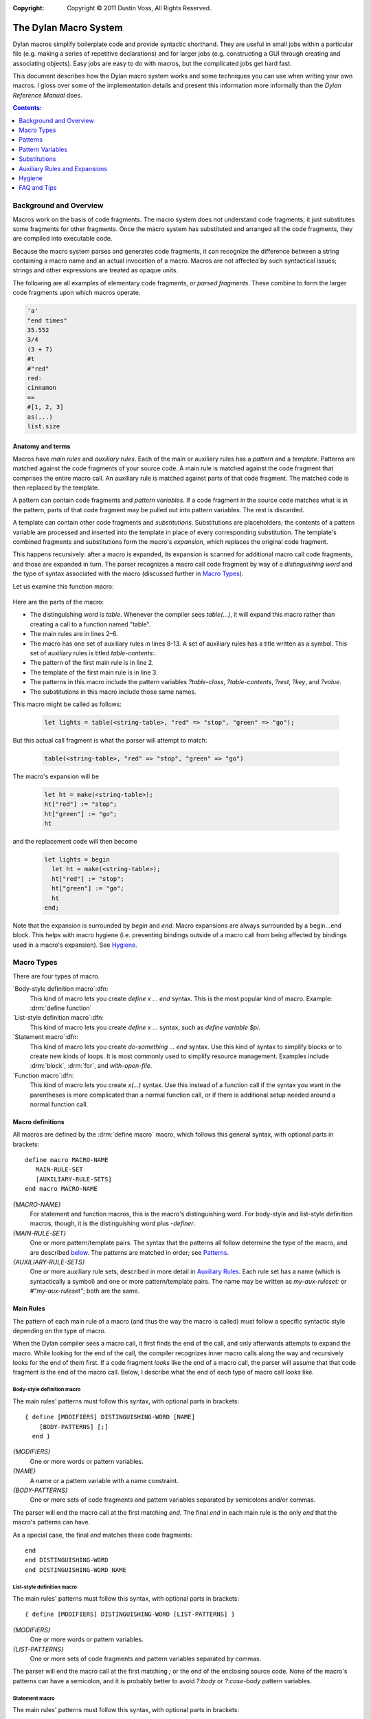 :copyright: Copyright © 2011 Dustin Voss, All Rights Reserved.

.. sectionauthor:: Dustin Voss <d_j_v@me.com>
.. default-role:: samp
.. highlight:: dylan

######################
The Dylan Macro System
######################

Dylan macros simplify boilerplate code and provide syntactic shorthand. They are
useful in small jobs within a particular file (e.g. making a series of
repetitive declarations) and for larger jobs (e.g. constructing a GUI through
creating and associating objects). Easy jobs are easy to do with macros, but the
complicated jobs get hard fast.

This document describes how the Dylan macro system works and some techniques you
can use when writing your own macros. I gloss over some of the implementation
details and present this information more informally than the :title:`Dylan
Reference Manual` does.

.. contents:: Contents:
   :local:
   :depth: 1

***********************
Background and Overview
***********************

Macros work on the basis of code fragments. The macro system
does not understand code fragments; it just substitutes some fragments for other
fragments. Once the macro system has substituted and arranged all the code
fragments, they are compiled into executable code.

Because the macro system parses and generates code fragments, it can recognize
the difference between a string containing a macro name and an actual invocation
of a macro. Macros are not affected by such syntactical issues; strings and
other expressions are treated as opaque units.

The following are all examples of elementary code fragments, or `parsed
fragments`. These combine to form the larger code fragments upon which macros
operate.

.. code-block:: none

   'a'
   "end times"
   35.552
   3/4
   (3 + 7)
   #t
   #"red"
   red:
   cinnamon
   ==
   #[1, 2, 3]
   as(...)
   list.size


Anatomy and terms
=================

Macros have `main rules` and `auxiliary rules`. Each of the main or auxiliary
rules has a `pattern` and a `template`. Patterns are matched against the code
fragments of your source code. A main rule is matched against the code fragment
that comprises the entire macro call. An auxiliary rule is matched against parts
of that code fragment. The matched code is then replaced by the template.

A pattern can contain code fragments and `pattern variables`. If a code
fragment in the source code matches what is in the pattern, parts of that code
fragment may be pulled out into pattern variables. The rest is discarded.

A template can contain other code fragments and `substitutions`. Substitutions
are placeholders; the contents of a pattern variable are processed and inserted
into the template in place of every corresponding substitution. The template's
combined fragments and substitutions form the macro's `expansion`, which
replaces the original code fragment.

This happens recursively: after a macro is expanded, its expansion is scanned
for additional macro call code fragments, and those are expanded in turn. The
parser recognizes a macro call code fragment by way of a `distinguishing word`
and the type of syntax associated with the macro (discussed further in
`Macro Types`_).

Let us examine this function macro:

   .. code-block:: dylan
      :linenos:

      define macro table
          { table(?table-class:expression, ?table-contents) }
       => { let ht = make(?table-class); ?table-contents; ht }

          { table(?rest:*) }
       => { table(<table>, ?rest) }

       table-contents:
           { ?key:expression => ?value:expression, ... }
        => { ht[?key] := ?value; ... }

           { }
        => { }
      end macro table

Here are the parts of the macro:

- The distinguishing word is `table`. Whenever the compiler sees `table(...)`,
  it will expand this macro rather than creating a call to a function named
  "table".
- The main rules are in lines 2–6.
- The macro has one set of auxiliary rules in lines 8-13. A set of auxiliary
  rules has a title written as a symbol. This set of auxiliary rules is titled
  `table-contents:`.
- The pattern of the first main rule is in line 2.
- The template of the first main rule is in line 3.
- The patterns in this macro include the pattern variables `?table-class`,
  `?table-contents`, `?rest`, `?key`, and `?value`.
- The substitutions in this macro include those same names.

This macro might be called as follows:

   .. code-block:: dylan

      let lights = table(<string-table>, "red" => "stop", "green" => "go");

But this actual call fragment is what the parser will attempt to match:

   .. code-block:: dylan

      table(<string-table>, "red" => "stop", "green" => "go")

The macro's expansion will be

   .. code-block:: dylan

      let ht = make(<string-table>);
      ht["red"] := "stop";
      ht["green"] := "go";
      ht

and the replacement code will then become

   .. code-block:: dylan

      let lights = begin
        let ht = make(<string-table>);
        ht["red"] := "stop";
        ht["green"] := "go";
        ht
      end;

Note that the expansion is surrounded by `begin` and `end`. Macro expansions
are always surrounded by a begin...end block. This helps with macro hygiene (i.e.
preventing bindings outside of a macro call from being affected by bindings used
in a macro's expansion). See `Hygiene`_.


***********
Macro Types
***********

There are four types of macro.

`Body-style definition macro`:dfn:
      This kind of macro lets you create `define x ... end` syntax. This is the
      most popular kind of macro. Example: :drm:`define function`

`List-style definition macro`:dfn:
      This kind of macro lets you create `define x ...` syntax, such as `define
      variable $pi`.

`Statement macro`:dfn:
      This kind of macro lets you create `do-something ... end` syntax. Use this
      kind of syntax to simplify blocks or to create new kinds of loops. It is
      most commonly used to simplify resource management. Examples include
      :drm:`block`, :drm:`for`, and `with-open-file`.

`Function macro`:dfn:
      This kind of macro lets you create `x(...)` syntax. Use this instead of a
      function call if the syntax you want in the parentheses is more
      complicated than a normal function call, or if there is additional setup
      needed around a normal function call.


Macro definitions
=================

All macros are defined by the :drm:`define macro` macro, which follows this general
syntax, with optional parts in brackets::

      define macro MACRO-NAME
         MAIN-RULE-SET
         [AUXILIARY-RULE-SETS]
      end macro MACRO-NAME

`{MACRO-NAME}`
      For statement and function macros, this is the macro's distinguishing
      word. For body-style and list-style definition macros, though, it is the
      distinguishing word plus `-definer`.

`{MAIN-RULE-SET}`
      One or more pattern/template pairs. The syntax that the patterns all
      follow determine the type of the macro, and are described `below
      <main-rules>`_. The patterns are matched in order; see `Patterns`_.

`{AUXILIARY-RULE-SETS}`
      One or more auxiliary rule sets, described in more detail in
      `Auxiliary Rules`_. Each rule set has a name (which is syntactically a
      symbol) and one or more pattern/template pairs. The name may be written as
      `my-aux-ruleset:` or `#"my-aux-ruleset"`; both are the same.


.. _main-rules:

Main Rules
==========

The pattern of each main rule of a macro (and thus the way the macro is called)
must follow a specific syntactic style depending on the type of macro.

When the Dylan compiler sees a macro call, it first finds the end of the call,
and only afterwards attempts to expand the macro. While looking for the end of
the call, the compiler recognizes inner macro calls along the way and
recursively looks for the end of them first. If a code fragment *looks* like
the end of a macro call, the parser will assume that that code fragment *is*
the end of the macro call. Below, I describe what the end of each type of macro
call *looks* like.


Body-style definition macro
---------------------------

The main rules' patterns must follow this syntax, with optional parts in
brackets::

      { define [MODIFIERS] DISTINGUISHING-WORD [NAME]
          [BODY-PATTERNS] [;]
        end }

`{MODIFIERS}`
      One or more words or pattern variables.

`{NAME}`
      A name or a pattern variable with a name constraint.

`{BODY-PATTERNS}`
      One or more sets of code fragments and pattern variables separated by
      semicolons and/or commas.

The parser will end the macro call at the first matching `end`. The final `end`
in each main rule is the only `end` that the macro's patterns can have.

As a special case, the final `end` matches these code fragments::

      end
      end DISTINGUISHING-WORD
      end DISTINGUISHING-WORD NAME


List-style definition macro
---------------------------

The main rules' patterns must follow this syntax, with optional parts in
brackets::

      { define [MODIFIERS] DISTINGUISHING-WORD [LIST-PATTERNS] }

`{MODIFIERS}`
      One or more words or pattern variables.

`{LIST-PATTERNS}`
      One or more sets of code fragments and pattern variables separated by
      commas.

The parser will end the macro call at the first matching `;` or the end of the
enclosing source code. None of the macro's patterns can have a semicolon, and it
is probably better to avoid `?:body` or `?:case-body` pattern variables.


Statement macro
---------------

The main rules' patterns must follow this syntax, with optional parts in
brackets::

      { DISTINGUISHING-WORD [BODY-PATTERNS] [;] end }

`{BODY-PATTERNS}`
      One or more sets of code fragments and pattern variables separated by
      semicolons and/or commas.

The parser will end the macro call at the first matching `end`. The final `end`
in each main rule is the only `end` that the macro's patterns can have.

As a special case, the final `end` matches these code fragments::

      end
      end DISTINGUISHING-WORD


Function macro
--------------

The main rules' patterns must follow this syntax, with optional parts in
brackets::

      { DISTINGUISHING-WORD ( [BODY-PATTERNS] ) }

`{BODY-PATTERNS}`
      One or more sets of code fragments and pattern variables separated by
      semicolons and/or commas.

The parser will end the macro call when it sees the closing parenthesis. Other
patterns in the macro can also include parentheses, so long as they are matched;
the parser understands nested parentheses.

As a special case, function macros can be called using operator, slot access, or
element access syntax. The function macro has to accept expressions for its
`{BODY-PATTERN}` arguments like a normal function call in order to be used with
these syntaxes.


********
Patterns
********

Pattern matching follows these basic rules:

- Pattern-matching starts and ends with the main rule set.
- Patterns in a rule set are tried in order. If a pattern does not match the
  code fragment, the next pattern is tried, and so on. If none of the patterns
  in a rule set match, macro expansion fails.
- When determining whether a pattern matches a code fragment, the compiler will
  not consider auxiliary rules. Any pattern variable corresponding to an
  auxiliary rule matches like any other pattern variable with the same
  constraint.
- If no patterns in an auxiliary rule set match, macro expansion fails. The
  compiler does not backtrack and try a different earlier rule.


Subdivisions
============

A main rule pattern has elements like `define` and `end` as described in
`Macro Types`_, but in general, a pattern is a list of fragments or
pattern variables separated at the highest level by semicolons, then by commas.
That is, a pattern has this syntax::

        FRAGMENTS, FRAGMENTS, ...; FRAGMENTS, FRAGMENTS, ...; ...

The parser matches each semicolon-separated sub-pattern individually, and only
then matches the comma-separated sub-patterns within. This can have surprising
side effects in combination with recursive auxiliary rules.

A pattern can include a trailing comma or semicolon, but this is strictly
decorative. The pattern will match a trailing separator in the code fragment
whether or not the pattern contains a trailing separator. Keep this in mind. The
following patterns are equivalent::

        { ?:name }
        { ?:name; }
        { ?:name, }

Any of them will match any of these code fragments::

        alpha
        alpha,
        alpha;
        alpha,;

You can use parentheses, curly brackets ("{...}"), and square brackets to nest
comma- or semicolon-separated patterns inside of other patterns, as in this
example::

        { ?name:name, { ?true-expr:expression; ?false-expr:expression }, ?final:name }

Such a pattern will only match a code fragment with matching bracket characters.
The above pattern will match the first line of the following, but not the
second::

      alpha, {#t; #f;}, beta
      alpha, (#t; #f;), beta


.. _final-items:

Final items
===========

A pattern with at least two list items treats the last item specially. For example, the
pattern `{ ?item-1:*, ?item-2:*, ?item-3:* }` will match any of these code fragments,

   .. code-block:: none
      :linenos:

      alpha, beta, gamma
      alpha, beta
      alpha, beta, gamma, delta, epsilon

and will set the pattern variables as follows:

==============  =======  =======  =======================
Code Fragments  ?item-1  ?item-2  ?item-3
==============  =======  =======  =======================
Line 1          `alpha`  `beta`   `gamma`
Line 2          `alpha`  `beta`
Line 3          `alpha`  `beta`   `gamma, delta, epsilon`
==============  =======  =======  =======================

This special behavior is usually only relevant when the last item in the list is a
wildcard pattern variable (see :ref:`wildcard-variables`). If the pattern were `{
?item-1:*, ?item-2:*, ?item-3:name }` instead, the only matching code fragment would be
line 1, because neither an empty fragment (from line 2) nor `gamma, delta, epsilon` (from
line
3) match the `name` constraint of `?item-3`.


Property lists
==============

The end of a comma-separated list of pattern fragments can include `#rest`,
`#key`, and `#all-keys`, as in this example::

        { ..., #rest ?keys:token, #key ?alpha:token, ?beta:token, #all-keys }

This syntax is *not* used to match a code fragment that contains literal
`#rest`, `#key`, and `#all-keys` fragments. Instead, this syntax matches a code
fragment consisting of keyword/value pairs, called a `property list`:dfn:. An
example of a property list is::

        alpha: "a", beta: "b"

In this code fragment, `alpha:` and `beta:` are the keyword or `symbol
parts`:dfn: of the property list and `"a"` and `"b"` are the `value parts`:dfn:.

If you want to match literal `#rest`, `#key`, or `#all-keys` fragments, escape
them in the pattern like `\\#rest`, `\\#key`, or `\\#all-keys`.

If you write a pattern that contains `#all-keys`, you must also include `#key`.
There are several variations on this syntax; they are described in
:ref:`proplist-variables`.

`#rest`, `#key`, and `#all-keys` must be the only pattern fragments in their
comma-separated sub-pattern, and that sub-pattern must be the last of several
comma-separated sub-patterns. Here are some examples of when it **is** or **is
not** valid to use this syntax in a pattern::

        /* valid */     { #key ?alpha:token }
        /* not valid */ { ?alpha:token #key ?beta:token }
        /* valid */     { ?anything:*, #key ?alpha:token, #all-keys }
        /* not valid */ { #key ?alpha:token, #all-keys, ?anything:* }
        /* valid */     { #key ?alpha:token, #all-keys; ?anything:* }
        /* not valid */ { #key ?alpha:token, #key ?beta-token }
        /* valid */     { #key ?alpha:token; #key ?beta-token }


*****************
Pattern Variables
*****************

A macro pattern variable pulls out and transforms part of a code fragment. This
partial code fragment is then substituted into the macro's expansion. The
substitution can be altered in some ways, or intercepted and more extensively
transformed using auxiliary rules.

Every pattern variable has a name and a `constraint`:dfn:. The constraint forces
the pattern variable to only match certain code fragments. If the pattern
variable cannot match, the pattern containing the variable will not match.
Unless the pattern variable has the wildcard (or `*`) constraint, it can only
match a code fragment that is part of the core language or a macro call; a
pattern variable cannot match a code fragment that is only legal with respect to
a given inner macro. An example of this is given in the discussion of the
`?:body` constraint below.

The scope of a pattern variable is the rule that uses it. Other rules or
auxiliary rule sets cannot use the pattern variable.


Simple pattern variables
========================

`?{name}:{constraint}`
        This is the basic pattern variable.

`?:{constraint}`
        This is a pattern variable where its constraint is also its name. For
        example, `?:expression` is equivalent to `?expression:expression`,
        that is, a pattern variable named `expression` with a constraint of
        `expression`.

`?{name}:name`
        This matches a name.

`?{name}:token`
        This matches a name, operator, or simple literal such as a string,
        character constant, or number. It does not match vector literals or
        function calls.

`?{name}:expression`
        This matches any expression, including vector literals, function calls,
        and begin...end blocks.

`?{name}:variable`
        This matches a variable name and optional specialization, for example,
        `color` or `color :: <color>`.

`?{name}:name :: ?{specialization}:expression`
        This matches a variable name and optional specialization, like
        `?:variable`, but lets you extract each part separately. If the code
        fragment just has the name part, the substitution for
        `?{specialization}` will be `<object>`. Note that `?{specialization}`
        will not match every expression; it will only match an expression that
        happens to also be a valid type specialization.


.. _proplist-variables:

Property list pattern variables
===============================

`#rest ?{name}:{constraint}`
        This matches a property list where every value part meets the
        constraint. If the constraint is `*`, any value part will match. The
        substitution for `?{name}` is the entire property list code fragment,
        including both the symbol and value parts of each property.

`#key ?{prop-1}:{constraint}, ?{prop-2}:{constraint}`
        This matches a property list that only includes the `{prop-1}:` and
        `{prop-2}:` properties. If the property list includes any other property
        such as `alpha:` or if either `{prop-1}:` or `{prop-2}:` are missing,
        this pattern variable will not match. Additionally, the properties'
        value parts have to meet the constraints given. If the constraint is
        `*`, any value part will match.

        The substitution for `?{prop-1}` is the value part of the `{prop-1}:`
        property.

`#key ??{prop-1}:{constraint}, ??{prop-2}:{constraint}`
        This matches a property list that has several properties with a symbol
        part of `{prop-1}:` or `{prop-2}:`. The substitution for `??{prop-1}` is
        several code fragments, each being the value part of a `{prop-1}:`
        property. The substitution may use one of the separators listed in
        :ref:`finalitems-subst` between each code fragment.

        For example, consider this pattern::

                { #key ??my-key:name }

        It will match the following code fragment::

                my-key: alpha, my-key: beta

        The substitution will be the following code fragment::

                alpha beta

        If the property list did not include a `my-key:` property, the
        substitution for `??my-key` would have been empty.

`#key ?{prop}:{constraint}, #all-keys`
        This matches a property list that contains `{prop}:`, but also matches
        if the property list contains other properties in addition to
        `{prop}:`.

        For example, consider this code fragment::

                my-key: alpha, another-key: beta

        This pattern would not match::

                { #key ?my-key:name }

        However, this pattern would::

                { #key ?my-key:name, #all-keys }

`#key ?{prop}:{constraint} = {default-value}`
        This matches a property list that contains `{prop}:`, but also matches
        a property list that is missing that property. If the property is
        missing, the substitution will be the default value given.

        The default value is not evaluated during macro expansion. Instead, it
        is simply treated as a code fragment and substituted for `?{prop}` in
        the template. The default value code fragment does not have to abide by
        the pattern variable's constraint. For example, the following pattern is
        valid even though `#f` is not a name::

                { #key ?name:name = #f }

`#key ??{prop}:{constraint} = {default-value}`
        This matches a property list containing zero or more `{prop}:`
        properties. If `{prop}:` properties are present, the substitution for
        `??{prop}` will be a sequence of value parts as it is for the `#key
        ??{prop}:{constraint}` pattern. However, if the property list does not
        have any `{prop}:` properties, the substitution will be a sequence of
        only one code fragment — the default value code fragment.

`#rest {...}, #key {...}`
        With these two syntaxes are combined, both match separately against the
        same property list.


Body and macro pattern variables
================================

`?{name}:body`
        This matches a series of semicolon-separated statements and expressions.
        If the code fragment does not have any statements or expressions, the
        substitution will be `#f`. The substitution will wrap the code
        fragment in `begin` and `end` to make an expression.

        A `?:body` pattern variable matches statements and expressions in a code
        fragment until it reaches some word, called an `intermediate word`:dfn:.
        You must ensure that all your `?:body` pattern variables are either
        followed by a word, or followed by a pattern variable referring to an
        auxiliary rule set whose rules all start with a word. Those word will
        become the intermediate words that tells the parser to stop matching the
        pattern variable.

        In this example, the `?:body` variable matches all code fragments up to
        `endif`::

                { if (?:expression) ?:body endif }

        In this example with auxiliary rules, the `?:body` variable matches
        all code fragments up to `endif` or `else`::

                { if (?:expression) ?:body ?else-or-end }
                else-or-end:
                { endif }
                { else ?:body endif }

        In this example, the macro will not work because the pattern does not
        include an intermediate word following the `?:body` variable::

                { when (?:expression) ?:body }

        A `?:body` pattern variable matches semicolons. It cannot be used in a
        series of comma- or semicolon-separated sub-patterns, and cannot itself
        be followed by a comma or semicolon in the pattern. The following will
        not work::

                { if (?:expression) ?:body; ?else-or-end }

        A `?:body` pattern variable does not match things that are not
        statements or expressions. For example, the following pattern is
        designed to be used with the above `if` macro::

                { if-into (?:expression) ?rest:body => ?:name } => { let ?name = if (?expression) ?rest }

        You might expect that you can use this macro on the following code::

                if-into (x = #f) format-out("false") else x + 1 endif => x

        However, the `?rest:body` variable will not match the words `else` or
        `endif` because they are not part of the core Dylan language. They are
        not statements or expressions. Those words are actually an extension to
        the language allowed by the `if` macro, but the `if` macro will never
        see them because the `?rest:body` variable does not match or pass them
        on to the `if` macro. To match arbitrary fragments for the `if` macro,
        the `if-into` macro must use the wildcard constraint on the variable
        instead, like `?rest:*`.

`?{name}:case-body`
        This matches a list of cases separated by semicolons, where each case
        consists of: a list of expressions, an arrow, and a body. For example,
        this pattern variable would match the following::

                "red" => "stop";
                "green", "blue" => "go";
                otherwise => error("I don't know what this means.")

        Since a case includes a body, a `?:case-body` pattern variable must be
        followed with an intermediate word just like a `?:body` pattern
        variable and cannot be followed by a comma or semicolon.

`?{name}:macro`
        This matches any macro call. The substitution will be the expanded
        macro, without the begin...end block that normally surrounds macro
        expansions.

        While you can use `?:expression` and `?:body` pattern variables to match
        macro calls, their substitutions will include a called macro's begin...end
        wrapper, and `?:expression` can only match function macro calls.


.. _wildcard-variables:

Wildcard pattern variables
==========================

`?{name}:*`
        Wildcard pattern variables match as many code fragments as can be
        matched before the next comma, semicolon, or other pattern fragment in
        the pattern. For example, consider the following pattern::

                { ?many-things:* ?:name }

        `?many-things` will match everything up to but not including a name. The
        substitution for `?many-things` will be everything except that name. If
        the code fragment only has a name, the substitution for `?many-things`
        will be empty.

        There can only be one wildcard pattern variable in a comma- or
        semicolon-separated sub-pattern. Each must be separated from other
        wildcards by a semicolon or comma. For example, this is not a legal
        pattern::

                { ?first:* ?second:* }

        However, this is::

                { ?first:*, ?second:* }

        As a special case, main rules of definition macros can have wildcards in
        both the `{MODIFIERS}` part and the `{LIST-PATTERN}` or `{BODY-PATTERN}`
        part without an intervening comma or semicolon. This allows patterns
        like the following that would normally not be allowed::

                { define ?modifiers:* collection ?:name ?contents:* end }

        Finally, consider this pattern::

                { ?first:*, ?second:* }

        As described in `Patterns`_, it will match any of the following::

                alpha, beta
                alpha, beta, gamma
                alpha,
                alpha

        In all cases, the wildcard constraint on `?first` will match up to the
        first comma in the code fragment. `?first` will contain `alpha`.
        `?second` will contain nothing, `beta`, or `beta, gamma`.


Auxiliary rule set pattern variables
====================================

`?{aux-rules}`
        This syntax can only be used when there is an auxiliary rule set named
        the same as the pattern variable. It is equivalent to `?{aux-rules}:*`.
        See `Auxiliary Rules`_.

`...`
        This syntax can only be used within an auxiliary rule set. If the rule
        set is named `my-aux-rules`, `...` is equivalent to `?my-aux-rules:*`.


*************
Substitutions
*************

Pattern variables contain code fragments, which can be inserted into the macro
expansion via a substitution. A substitution looks much like a pattern variable,
but it is on the template side of the rule and has different syntax forms.

A template can only use pattern variables from its corresponding pattern. It
cannot use pattern variables from other rules' patterns.


.. _finalitems-subst:

Final items
===========

As a special case, if the template has a separator followed by any of the
substitution forms below, and the substituted code fragment is empty, the
preceding separator is removed. For example, consider this template::

        { ?alpha, ?beta }

If `?alpha` contains `a` and `?beta` is empty, the expansion will not be `a,`, but will
instead be `a`. This special case applies with any of the following separators in place
of the comma: `, ; + - * / ^ = == ~= ~== < <= > >= & | :=`



Simple substitutions
====================

`?{name}`
        This is the basic substitution. The pattern variable's code fragment is
        inserted into the expansion according to the syntax used in the pattern,
        as described in `Pattern Variables`_.


Conversion substitutions
========================

`?#"{name}"`
        The code fragment of the pattern variable `{name}`, which must be a
        simple name, is turned into a symbol and inserted into the expansion.

`?"{name}"`
        The code fragment of the pattern variable `{name}`, which must be a
        simple name, is turned into a string and inserted into the expansion.


Concatenation substitutions
===========================

`"{prefix}" ## ?{name} ## "{suffix}"`
        The prefix and suffix are added to the pattern variable's code fragment,
        which must be a simple name. The result is inserted into the expansion.
        Either the prefix or the suffix may be omitted.

        For example, consider a pattern variable, `?name-part`, that contains
        the following code fragment::

                alpha

        The pattern variable is used by the following template::

                { ?name-part ## "-function" }

        The expansion will be the following code fragment::

                alpha-function

`"{prefix}" ## ?"{name}" ## "{suffix}"`
        As above, but results in a string. In the above example, the resulting
        code fragment would be the following::

                "alpha-function"

`"{prefix}" ## ?#"{name}" ## "{suffix}"`
        As above, but results in a symbol::

                #"alpha-function"

        Or, equivalently::

                alpha-function:


List substitutions
==================

`??{name} ...`
        Used with a `??`-style pattern variable to make a list. Consider a
        pattern variable, `??name-parts`, that contains the following code
        fragments::

                alpha beta gamma

        The pattern variable is referenced by the following template and
        substitution::

                { ??name-parts ... }

        The expansion will be the following code fragment::

                alpha beta gamma

`??{name}, ...`
        As above, but the expansion would be the following::

                alpha,beta,gamma

        Consider if `??name-parts` contained the following code fragment::

                alpha

        The expansion would be the following, without any commas::

                alpha

        Any of the following separators may be used in place of a comma in
        the template: `, ; + - * / ^ = == ~= ~== < <= > >= & | :=`


Auxiliary rule set substitution
===============================

`...`
        This syntax can only be used within an auxiliary rule set. If the rule
        set is named `my-aux-rules`, this syntax is equivalent to
        `?my-aux-rules`.


Unhygienic reference
====================

`?={binding}`
        This is not a substitution, but a way to refer to a binding in the
        macro's caller. See `Hygiene`_.


******************************
Auxiliary Rules and Expansions
******************************

Auxiliary Rules
===============

Auxiliary rules transform the code fragment contained in a pattern variable
before it is substituted into a template.

Auxiliary rule sets follow the syntax described in `Patterns`_ and have the
behaviors described in that section. They do not have the special elements like
`define` or `{modifiers}` shown in `Main Rules`_, but the macro type does
place certain *de facto* restrictions on what can appear in auxiliary rule
patterns:

- `end` cannot usefully appear in an auxiliary rule pattern of a body-style
  definition macro or a statement macro unless it is enclosed in bracketing
  characters.
- `;` cannot usefully appear in an auxiliary rule pattern of a list-style
  definition macro unless enclosed in bracketing characters.

An auxiliary rule set comes into play when a pattern variable matches a code
fragment and that pattern variable is named the same as the auxiliary rule set.
Usually, the pattern variable is a wildcard variable written without a
constraint, but the pattern variable can use any of the forms described in
`Patterns`_, including the `#key` and `??{name}:{constraint}` forms.

After the pattern variable matches and is set to a code fragment, that code
fragment is matched against the rules of the auxiliary rule set. If a rule's
pattern matches the code fragment, that rule's template is expanded and replaces
the code fragment contained by the pattern variable. If no rules match the code
fragment, macro expansion fails.

If the pattern variable being examined is a `??`-style pattern variable, the
process is similar, except each code fragment in the pattern variable is
individually matched and transformed by the auxiliary rules.


Expansions
==========

This section discusses expansions through a series of examples. The examples are
all variations of a function macro named `version` that builds a version number
in a specific format and sets it by calling a function `set-version`. The
`set-version` function is declared like this::

      define function set-version (version-string :: <string>) => ()


Simple expansion
----------------

First, let us consider the `version` macro below.

   .. code-block:: dylan
      :linenos:

      define macro version
        { version(?number:expression, ?type:name) }
          => { set-version(?number ?type) }
      type:
        { alpha } => { "a" }
        { beta } => { "b" }
        { release } => { }
      end macro

The macro is called like this

   .. code-block:: dylan

      version("1.2", alpha)

and the generated code looks like this:

   .. code-block:: dylan

      set-version("1.2" "a")

   .. tip:: Dylan compilers concatenate consecutive literal strings such as `"1.2" "a"`,
            giving `"1.2a"`.

The `?type` pattern variable in line 1 of the macro definition matches `alpha`
in the call. After the variable matches, the `type:` auxiliary rule set in lines
4–7 rewrites the contents of the pattern variable according to the matching rule
in line 5. The matching rule expands to the string `"a"`, which replaces the
`alpha` code fragment in the pattern variable. In the main rule's template (line
3), the pattern variable (now containing `"a"`) is substituted into the
expansion.

Effect of constraints
^^^^^^^^^^^^^^^^^^^^^

Now consider if the auxiliary rules were rewritten this way:

   .. code-block:: dylan
      :linenos:
      :emphasize-lines: 5-7

      define macro version
        { version(?number:expression, ?type:name) }
          => { set-version(?number ?type) }
      type:
        { alpha, ?n:expression } => { "a" ?n }
        { beta, ?n:expression } => { "b" ?n }
        { release, ?n:expression } => { }
      end macro

This macro is intended to be called like this

   .. code-block:: dylan

      version("1.0", alpha, "1")

to create a version number like `"1.0a1"`. However, the macro will never succeed. `?type`
in line 2 has the `name` constraint, so it cannot match the call, which includes a comma
and an additional clause. The `type:` auxiliary rule set will not even be consulted and
macro expansion will fail.


Empty and missing code fragments
^^^^^^^^^^^^^^^^^^^^^^^^^^^^^^^^

An auxiliary rule set can match against a missing code fragment. Consider the
following macro call in relation to the `version` macros above.

.. code-block:: dylan

   version("1.0")

With this macro call, the `?number` pattern variable would contain `"1.0"` and
`?type` would be empty, as described in :ref:`final-items`. The macro would fail
to match this code fragment, since the `name` constraint of the `?type`
variable does not match a missing code fragment.

If we changed the macro definition to include a wildcard constraint, like this,

   .. code-block:: dylan
      :linenos:
      :emphasize-lines: 2

      define macro version
        { version(?number:expression, ?type:*) }
          => { set-version(?number ?type) }
      type:
        { alpha } => { "a" }
        { beta } => { "b" }
        { release } => { }
      end macro

the macro would still fail to match the code fragment because,
while the `?type` pattern variable itself will match, the `type:` auxiliary rule
set does not have a pattern that matches a missing code fragment. We would also
have to add the rule highlighted below:

   .. code-block:: dylan
      :linenos:
      :emphasize-lines: 8

      define macro version
        { version(?number:expression, ?type:*) }
          => { set-version(?number ?type) }
      type:
        { alpha } => { "a" }
        { beta } => { "b" }
        { release } => { }
        { } => { }
      end macro


Complex expansion
-----------------

Now suppose we wanted to support this syntax:

   .. code-block:: dylan

      version(major: 1, rev: 0, rev: 4, rev: 2, type: alpha)

This macro should expand to

   .. code-block:: dylan

      set-version(concatenate(format-to-string("%s", 1),
                              ".",
                              format-to-string("%s", 0),
                              format-to-string("%s", 4),
                              format-to-string("%s", 2),
                              "a"))

to generate a version number like `"1.042a"`. The macro could be defined like this:

   .. code-block:: dylan
      :linenos:

      define macro version
        { version(#key ?major:expression, ??rev:expression, ?type:name = none) }
          => { set-version(concatenate(?major, ".", ??rev, ..., ?type)) }
      major:
        { ?rev } => { ?rev }
      rev:
        { ?:expression } => { format-to-string("%s", ?expression) }
      type:
        { alpha } => { "a" }
        { beta } => { "b" }
        { release } => { }
        { none } => { }
      end macro


Property lists and optional properties
^^^^^^^^^^^^^^^^^^^^^^^^^^^^^^^^^^^^^^

The macro call must include the `major:` property, but the `rev:` and `type:`
properties are optional.

`rev:` is optional because it is a `??`-type pattern variable and, as described
in :ref:`proplist-variables`, that type of pattern variable can handle a missing
property. If the macro call did not include any `rev:` properties, the
substitution for `??rev, ...` would be empty. This would also cause the comma
after `"."` in line 3 to vanish, as described in :ref:`finalitems-subst`.

`type:` is optional because the pattern variable includes a default value. If
the macro call did not include `type:`, the substitution for `?type` in line 3
would be empty. It would initially be `none`, but then the pattern variable
would be processed by the `type:` auxiliary rule set and matched by the rule in
line 12, and its contents replaced by the empty template for that rule. Because
`?type` in line 3 would be empty, the comma after `??rev, ...` would vanish.

You may have noted that the `major:`, `rev:`, and `type:` auxiliary rule sets do
not include the actual `major:`, `rev:`, or `type:` symbols found in the macro
call. This is because `#key`-type pattern variables contain only the value parts
of properties, not the symbol parts.

Auxiliary rule sets in auxiliary rules
^^^^^^^^^^^^^^^^^^^^^^^^^^^^^^^^^^^^^^

In line 5, `?rev` is equivalent to `?rev:*`. The code fragment matched by that
pattern variable is the code fragment initially contained by the `?major`
pattern variable matched in line 2. This code fragment will be an expression.
Because `rev` is also the name of an auxiliary rule set, that code fragment will
be matched and transformed by the `rev:` rule set. That transformed code
fragment will be inserted in place of the `?rev` substitution in line 5 and then
subsequently inserted in place of the `?major` substitution in line 3.

`??` and `?` pattern variables
^^^^^^^^^^^^^^^^^^^^^^^^^^^^^^

The main rule and the `major:` auxiliary rule set both contain a pattern
variable named `rev`, though it is `??rev:expression` in the main rule (line 2)
and `?rev` in the auxiliary rule (line 5). Both pattern variables are
transformed by the `rev:` auxiliary rule in line 7 because both pattern
variables have the name `rev`, but they are transformed differently because of
the different natures of the two pattern variables.

Because the `?major` pattern variable in line 2 is a simple pattern variable
that contains only one code fragment, the `rev:` rule in line 7 that acts on it
(for reasons described above) transforms that fragment as you would expect:
`?major` will become a call to `format-to-string`.

However, the `??rev` pattern variable in line 2 is a `??`-type pattern variable
containing zero or more code fragments, so when acting on *it*, the `rev:`
rule transforms each code fragment individually. The `??rev, ...` substitution
in line 3 then joins each of the transformed code fragments with a comma and
includes the entire collection in the main rule expansion, transforming the list
of revision numbers to a list of calls to `format-to-string`.

Empty `??` pattern variables
^^^^^^^^^^^^^^^^^^^^^^^^^^^^^^

In line 2, the `?type` variable has a default. If the macro call does not
contain a `type:` property, the default provides a code fragment to match
against the `type:` auxiliary rule set.

In contrast, the `??rev` variable does not have a default. If the call does not
include any `rev:` properties then the pattern variable will not contain a code
fragment. Since the `rev:` rule does not include an empty pattern, you might
expect the macro to fail.

But the macro still works. The `rev:` rule will be applied to each code fragment
in `??rev` individually because it is a `??`-type pattern variable. Since there
are no code fragments in `??rev`, the `rev:` rule set is not applied even once,
so its lack of an empty pattern is irrelevant.


Recursive expansion
-------------------

Any pattern variable named the same as an auxiliary rule is processed by that
rule. That includes pattern variables in the auxiliary rule referring to the
auxiliary rule set itself. This recursive behavior is useful for processing
lists of items.

The `...` pattern variable and substitution syntaxes draw attention to a recursive rule
and make the author's intention explicit. Using that syntax, these two `path` macros are
equivalent:

   .. code-block:: dylan
      :linenos:
      :emphasize-lines: 4-7

      define macro path
        { path(?steps) } => { let x = 0; let y = 0; ?steps; values(x, y) }
      steps:
        { north ?:token, ?steps:* } => { y := y - ?token; ?steps }
        { south ?:token, ?steps:* } => { y := y + ?token; ?steps }
        { west ?:token, ?steps:* } => { x := x - ?token; ?steps }
        { east ?:token, ?steps:* } => { x := x + ?token; ?steps }
        { } => { }
      end macro

   .. code-block:: dylan
      :linenos:
      :emphasize-lines: 4-7

      define macro path
        { path(?steps) } => { let x = 0; let y = 0; ?steps; values(x, y) }
      steps:
        { north ?:token, ... } => { y := y - ?token; ... }
        { south ?:token, ... } => { y := y + ?token; ... }
        { west ?:token, ... } => { x := x - ?token; ... }
        { east ?:token, ... } => { x := x + ?token; ... }
        { } => { }
      end macro

But if I may editorialize, I feel there is a good argument for avoiding that syntax for
the sake of consistency.

Let us trace the following macro call to show how macro recursion works::

      let (x, y) = path(north 5, east 3, south 1, east 2)

The patterns and templates will be evaluated as follows:

1. The main rule pattern matches. `?steps` is set to
   `north 5, east 3, south 1, east 2`.
#. The contents of `?steps` is rewritten by the `steps:` auxiliary rule set.

   a. The "north" rule is matched against `north 5, east 3, south 1, east 2`.
      The pattern is a comma-separated pattern, which matches the code fragment.
      The word `north` and the token `5` match. As described in
      :ref:`final-items`, the `?steps` pattern variable belonging to this
      pattern-match operation is set to `east 3, south 1, east 2`.
   #. The contents of this rule's `?steps` variable is rewritten by the `steps:`
      auxiliary rule set.

      i. The "north," "south," and "west" rules fail to match against
         `east 3, south 1, east 2`.
      #. The "east" rule matches and the `?steps` pattern variable of this
         pattern-match operation (different from any other `?steps` variable
         being dealt with) is set to `south 1, east 2`.
      #. `?steps` is rewritten by another pass through the `steps:` rule set.

         1. The "south" rule matches and its `?steps` is set to `east 2`.
         #. `?steps` is again rewritten.

            a. The "north," "south," and "west" rules fail to match.
            #. The "east" rule is matched against `east 2`. The word `east` and
               the token `2` match. The code fragment does not contain a comma,
               but the pattern matches the code fragment without the comma per
               :ref:`final-items`. The `?steps` pattern variable will contain an
               empty code fragment.
            #. Even though `?steps` contains an empty code fragment, it is still
               rewritten by the `steps:` auxiliary rule set.

               i. The "north," "south," "west," and "east" rules fail to match
                  against an empty code fragment.
               #. The empty pattern matches. Its expansion is an empty fragment.

            #. The `?steps` pattern variable of the "east" rule is set to the
               expansion of the auxiliary rule set, i.e., an empty fragment.
            #. The rule's expansion is therefore `x := x + 2`.

         #. The `?steps` pattern variable of the "south" rule is set to
            `x := x + 2`.
         #. The rule's expansion is therefore `y := y + 1; x := x + 2`.

      #. The `?steps` pattern variable of the "east" rule is set to
         `y := y + 1; x := x + 2`.
      #. The rule's expansion is therefore `x := x + 3; y := y + 1; x := x + 2`

\...and so on. The key ideas to note are:

- The rule set has to have a non-recursing rule (in this case, `{ } => { }`)
- Each rule's matching and expansion has its own `?token` and `?steps`
  pattern variable.


*******
Hygiene
*******

Macro expansions are hygienic, meaning there can be no name conflict between
a local binding in scope that calls the macro and a local binding in the macro
expansion.

Let us say we have two macros A and B. The expansion of A calls B. The following
diagram shows the lexical scopes of bindings used in A and B. The table after
describes the scopes in more detail.

.. raw:: html

   <pre style="line-height: 1em; font-family: Andale Mono, Courier New">
   ╒═════════════════════════════════════╕
   │ [1] Module or lexical scope of a    │
   │     call to macro A                 │
   │                                     │
   │  ┌───────────────────────────────┐  │
   │  │ [2] Expansion of A            │  │
   │  │                               │  │
   │  │  ┌─────────────────────────┐  │  │
   │  │  │ [3] Expansion of B      │  │  │
   │  │  │                         │  │  │
   │  │  └─────────────────────────┘  │  │
   │  │                               │  │
   │  └───────────────────────────────┘  │
   │                                     │
   ╘═════════════════════════════════════╛

   ╒═════════════════════════════════════╕
   │ [4] Module containing definition of │
   │     macro A                         │
   │                                     │
   ╘═════════════════════════════════════╛

   ╒═════════════════════════════════════╕
   │ [5] Module containing definition of │
   │     macro B                         │
   │                                     │
   ╘═════════════════════════════════════╛
   </pre>

In this table, each lexical scope is identified by its number as "Box 1"
through "Box 5". The table describe which bindings defined in each column's
lexical scope are visible in the lexical scope of each row. For example, the
table shows that the only bindings from Box 1 visible in Box 2 are those that
are captured by one of Macro A's pattern variables and included in the
expansion.

+------------+---------------------+---------------------+---------------------+-------+--------+
| Definition | Definition Location                                                              |
| Visibility +---------------------+---------------------+---------------------+-------+--------+
|            | Box 1               | Box 2               | Box 3               | Box 4 | Box 5  |
+============+=====================+=====================+=====================+=======+========+
| Box 1      | All                 | Only if defined     | Only if defined     |       |        |
|            |                     | with unhygienic     | with unhygienic     |       |        |
|            |                     | reference to name   | reference to name   |       |        |
|            |                     | from 1, captured by | from 1, captured by |       |        |
|            |                     | pattern variable of | pattern variable of |       |        |
|            |                     | A                   | A and recaptured by |       |        |
|            |                     |                     | pattern variable of |       |        |
|            |                     |                     | B                   |       |        |
+------------+---------------------+---------------------+---------------------+-------+--------+
| Box 2      | Only if captured by | All                 | Only if defined     | All   |        |
|            | pattern variable of |                     | with unhygienic     |       |        |
|            | A                   |                     | reference to name   |       |        |
|            |                     |                     | from 2, captured by |       |        |
|            |                     |                     | pattern variable of |       |        |
|            |                     |                     | B                   |       |        |
+------------+---------------------+---------------------+---------------------+-------+--------+
| Box 3      | Only if captured by | Only if captured by | All                 |       | All    |
|            | pattern variable of | pattern variable of |                     |       |        |
|            | A and recaptured by | B                   |                     |       |        |
|            | pattern variable of |                     |                     |       |        |
|            | B                   |                     |                     |       |        |
+------------+---------------------+---------------------+---------------------+-------+--------+
| Box 4      |                     |                     |                     | All   |        |
+------------+---------------------+---------------------+---------------------+-------+--------+
| Box 5      |                     |                     |                     |       | All    |
+------------+---------------------+---------------------+---------------------+-------+--------+


Breaking hygiene
================

A template can prefix a binding with `?=`. This makes the binding come from
and be visible in the macro's caller. This can be illustrated by an example from
:title:`Dylan Programming`.

Say this is the Macro A defined in Box 4,

.. code-block:: dylan
   :linenos:
   :emphasize-lines: 3

   define macro repeat
     { repeat ?:body end }
       => { block (?=stop!)
              local method again() ?body; again(); end;
              again();
            end }
   end macro

and it is called in Box 1 like so:

.. code-block:: dylan

   let i = 0;
   repeat
     if (i == 100) stop!() end;
     i := i + 1;
   end

The `?=stop!` substitution in line 3 of the macro becomes a reference to a
binding visible in Boxes 1 and 2. In Box 1, the binding is visible as `stop!`.
In Box 2 (the expansion itself), the binding is visible as `?=stop!` and can be
used like any binding (e.g., `format-out("%=", ?=stop!)`).

Note that that a macro expansion cannot create a new name visible outside of the
macro call itself. In other words, Box 2 cannot create a binding for use
elsewhere in Box 1 unless Box 1 supplies the name to be defined.

For example, given this macro,

   .. code-block:: dylan
      :linenos:

      define macro do-then-foo
        { do-then-foo(?:expression) ?:body end }
          => { let ?=foo = ?expression; ?body }
      end macro

one might expect the macro call

   .. code-block:: dylan

      do-then-foo("Hello\n") format-out(foo) end;
      format-out(foo)

would print "Hello" twice, but the code does not compile. Because every macro expansion
is implicitly surrounded by `begin...end` as described in `Background and Overview`_,
the example expands into:

   .. code-block:: dylan

      begin
        let foo = "Hello\n";
        format-out(foo)
      end;
      format-out(foo)

After the macro call, `foo` is no longer in scope.


************
FAQ and Tips
************

General advice and troubleshooting
==================================

- The best way to design a macro is:
   1. Come up with the best non-macro interface you can.
   2. Design the syntax of the macro call up front.
   3. Implement that design.
- Gwydion Dylan sometimes has issues with trailing semi-colons or commas. In
  general, don't include a separator at the end of a template.
- In both Gwydion Dylan and Open Dylan, the variable declaration for a variable
  used in the lexical scope of a macro needs to be in that macro. The variable
  cannot be declared in an auxiliary macro and exposed to the macro through the
  `?=` mechanism. However, the variable can be declared in an auxiliary rule of
  the macro.
- Ensure you haven't accidently given a pattern variable the same name as an
  auxiliary rule set.
- In Open Dylan, use `define traced macro` to get additional debug output while
  developing macros.


How can I combine multiple names into one?
==========================================

There is no real way to do this for names or symbols. The concatenating
substitution forms do not scale, so this template will not work::

   { define ?name-1 ## "-" ## ?name-2 ## "-function" () }

However, you can easily combine multiple names into a string by taking advantage
of adjacent string concatenation::

   { format-out(?"name-1" "-" ?"name-2" "-function") }

Your best bet may be to do some sort of string-based introspection, or create
anonymous definitions stored in a table keyed by a string.


How can I write macros that follow a BNF-like syntax?
=====================================================

Macros are designed to follow Dylan language conventions, so you may not be able
to support arbitrary BNF-based syntax. But here are some tricks to help with
common BNF forms.

`{x}?`
      An optional item can be handled by a wildcard pattern variable using an
      auxiliary rule with two patterns::

         x-opt:
           { x }
           { }

`{x}? {y}? {z}?`
      If there are several space-separated optional items, put them all in the
      same auxiliary rule, since the upper rule can't have adjacent wildcard
      pattern variables that call out to an individual auxiliary rule for each
      item::

         x-y-z-opts:
           { x ... }
           { y ... }
           { z ... }
           { }

`{x}? | {x} (, {x})*`
      This is a list that may have 0–*n* items. Handle this by calling out to an
      auxiliary rule that calls itself recursively like so::

         x-list:
           { ?x:*, ?x-list:* }
           { }

      Note that the calling rule needs to use a wildcard pattern variable to
      collect the comma'd items for the `x-list:` rule set; this pattern
      variable needs to be well-separated from the syntax that follows it by a
      semicolon or intermediate word.

`{x} (, {x})*`
      This is a list that may have 1–*n* items. You simply cannot do this in the
      general case; your best bet is design your macro to handle 0 items
      gracefully and then use a 0-*n* list.

      The following does not work because `?{x}:*` allows an empty code
      fragment, which allows 0 items::

         x-list:
           // Doesn't work
           { ?x:*, ?x-list:* }
           { ?x:* }

      Of course, if you can put a constraint on `?x`, it will work fine, but
      remember that a secondary rule can't be used to provide a constraint in a
      primary rule.


I can't make a bare list!
=========================

A macro that makes a bare list (by which I mean a simple list of comma-separated
names) cannot do anything useful with it. Macros build cohesive code fragments,
and a bare list is not such a code fragment.

For example, this will not compile::

   define macro setter-names
     { setter-names(?names) } => { ?names }
   names:
     { ?:name, ... } => { ?name ## "-setter", ... }
   end macro;

   vector(setter-names(alpha, beta, gamma, delta))

It does not compile because the expansion of `setter-names` is wrapped in a
begin...end, resulting in this invalid syntax::

   vector(begin alpha-setter, beta-setter, gamma-setter, delta-setter end)

Instead, do something with the list in the macro itself:

.. code-block:: dylan
   :emphasize-lines: 2, 7

   define macro setter-vector
     { setter-vector(?names) } => { vector(?names) }
   names:
     { ?:name, ... } => { ?name ## "-setter", ... }
   end macro;

   setter-vector(alpha, beta, gamma, delta)
